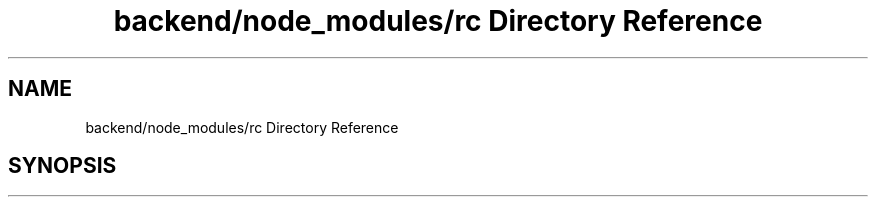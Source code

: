 .TH "backend/node_modules/rc Directory Reference" 3 "My Project" \" -*- nroff -*-
.ad l
.nh
.SH NAME
backend/node_modules/rc Directory Reference
.SH SYNOPSIS
.br
.PP


